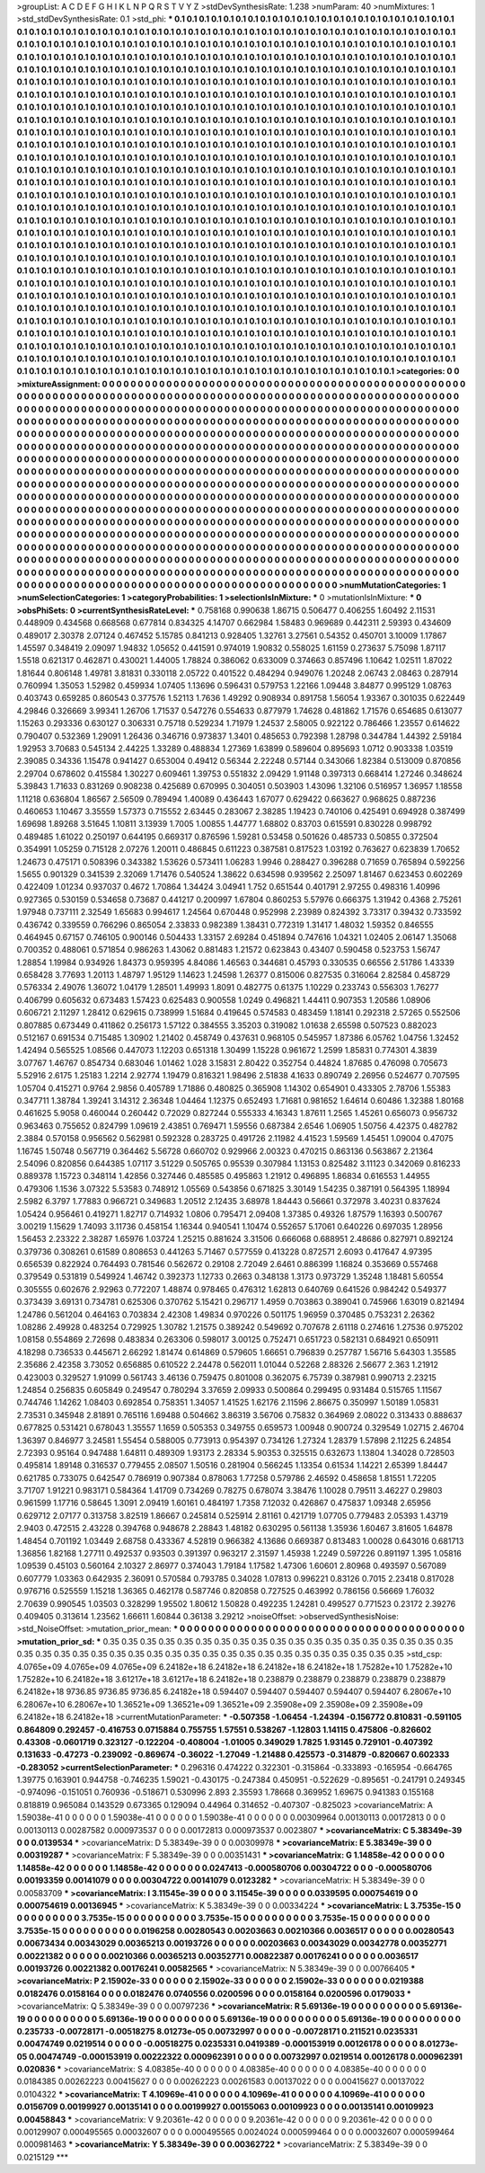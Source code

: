 >groupList:
A C D E F G H I K L
N P Q R S T V Y Z 
>stdDevSynthesisRate:
1.238 
>numParam:
40
>numMixtures:
1
>std_stdDevSynthesisRate:
0.1
>std_phi:
***
0.1 0.1 0.1 0.1 0.1 0.1 0.1 0.1 0.1 0.1
0.1 0.1 0.1 0.1 0.1 0.1 0.1 0.1 0.1 0.1
0.1 0.1 0.1 0.1 0.1 0.1 0.1 0.1 0.1 0.1
0.1 0.1 0.1 0.1 0.1 0.1 0.1 0.1 0.1 0.1
0.1 0.1 0.1 0.1 0.1 0.1 0.1 0.1 0.1 0.1
0.1 0.1 0.1 0.1 0.1 0.1 0.1 0.1 0.1 0.1
0.1 0.1 0.1 0.1 0.1 0.1 0.1 0.1 0.1 0.1
0.1 0.1 0.1 0.1 0.1 0.1 0.1 0.1 0.1 0.1
0.1 0.1 0.1 0.1 0.1 0.1 0.1 0.1 0.1 0.1
0.1 0.1 0.1 0.1 0.1 0.1 0.1 0.1 0.1 0.1
0.1 0.1 0.1 0.1 0.1 0.1 0.1 0.1 0.1 0.1
0.1 0.1 0.1 0.1 0.1 0.1 0.1 0.1 0.1 0.1
0.1 0.1 0.1 0.1 0.1 0.1 0.1 0.1 0.1 0.1
0.1 0.1 0.1 0.1 0.1 0.1 0.1 0.1 0.1 0.1
0.1 0.1 0.1 0.1 0.1 0.1 0.1 0.1 0.1 0.1
0.1 0.1 0.1 0.1 0.1 0.1 0.1 0.1 0.1 0.1
0.1 0.1 0.1 0.1 0.1 0.1 0.1 0.1 0.1 0.1
0.1 0.1 0.1 0.1 0.1 0.1 0.1 0.1 0.1 0.1
0.1 0.1 0.1 0.1 0.1 0.1 0.1 0.1 0.1 0.1
0.1 0.1 0.1 0.1 0.1 0.1 0.1 0.1 0.1 0.1
0.1 0.1 0.1 0.1 0.1 0.1 0.1 0.1 0.1 0.1
0.1 0.1 0.1 0.1 0.1 0.1 0.1 0.1 0.1 0.1
0.1 0.1 0.1 0.1 0.1 0.1 0.1 0.1 0.1 0.1
0.1 0.1 0.1 0.1 0.1 0.1 0.1 0.1 0.1 0.1
0.1 0.1 0.1 0.1 0.1 0.1 0.1 0.1 0.1 0.1
0.1 0.1 0.1 0.1 0.1 0.1 0.1 0.1 0.1 0.1
0.1 0.1 0.1 0.1 0.1 0.1 0.1 0.1 0.1 0.1
0.1 0.1 0.1 0.1 0.1 0.1 0.1 0.1 0.1 0.1
0.1 0.1 0.1 0.1 0.1 0.1 0.1 0.1 0.1 0.1
0.1 0.1 0.1 0.1 0.1 0.1 0.1 0.1 0.1 0.1
0.1 0.1 0.1 0.1 0.1 0.1 0.1 0.1 0.1 0.1
0.1 0.1 0.1 0.1 0.1 0.1 0.1 0.1 0.1 0.1
0.1 0.1 0.1 0.1 0.1 0.1 0.1 0.1 0.1 0.1
0.1 0.1 0.1 0.1 0.1 0.1 0.1 0.1 0.1 0.1
0.1 0.1 0.1 0.1 0.1 0.1 0.1 0.1 0.1 0.1
0.1 0.1 0.1 0.1 0.1 0.1 0.1 0.1 0.1 0.1
0.1 0.1 0.1 0.1 0.1 0.1 0.1 0.1 0.1 0.1
0.1 0.1 0.1 0.1 0.1 0.1 0.1 0.1 0.1 0.1
0.1 0.1 0.1 0.1 0.1 0.1 0.1 0.1 0.1 0.1
0.1 0.1 0.1 0.1 0.1 0.1 0.1 0.1 0.1 0.1
0.1 0.1 0.1 0.1 0.1 0.1 0.1 0.1 0.1 0.1
0.1 0.1 0.1 0.1 0.1 0.1 0.1 0.1 0.1 0.1
0.1 0.1 0.1 0.1 0.1 0.1 0.1 0.1 0.1 0.1
0.1 0.1 0.1 0.1 0.1 0.1 0.1 0.1 0.1 0.1
0.1 0.1 0.1 0.1 0.1 0.1 0.1 0.1 0.1 0.1
0.1 0.1 0.1 0.1 0.1 0.1 0.1 0.1 0.1 0.1
0.1 0.1 0.1 0.1 0.1 0.1 0.1 0.1 0.1 0.1
0.1 0.1 0.1 0.1 0.1 0.1 0.1 0.1 0.1 0.1
0.1 0.1 0.1 0.1 0.1 0.1 0.1 0.1 0.1 0.1
0.1 0.1 0.1 0.1 0.1 0.1 0.1 0.1 0.1 0.1
0.1 0.1 0.1 0.1 0.1 0.1 0.1 0.1 0.1 0.1
0.1 0.1 0.1 0.1 0.1 0.1 0.1 0.1 0.1 0.1
0.1 0.1 0.1 0.1 0.1 0.1 0.1 0.1 0.1 0.1
0.1 0.1 0.1 0.1 0.1 0.1 0.1 0.1 0.1 0.1
0.1 0.1 0.1 0.1 0.1 0.1 0.1 0.1 0.1 0.1
0.1 0.1 0.1 0.1 0.1 0.1 0.1 0.1 0.1 0.1
0.1 0.1 0.1 0.1 0.1 0.1 0.1 0.1 0.1 0.1
0.1 0.1 0.1 0.1 0.1 0.1 0.1 0.1 0.1 0.1
0.1 0.1 0.1 0.1 0.1 0.1 0.1 0.1 0.1 0.1
0.1 0.1 0.1 0.1 0.1 0.1 0.1 0.1 0.1 0.1
0.1 0.1 0.1 0.1 0.1 0.1 0.1 0.1 0.1 0.1
0.1 0.1 0.1 0.1 0.1 0.1 0.1 0.1 0.1 0.1
0.1 0.1 0.1 0.1 0.1 0.1 0.1 0.1 0.1 0.1
0.1 0.1 0.1 0.1 0.1 0.1 0.1 0.1 0.1 0.1
0.1 0.1 0.1 0.1 0.1 0.1 0.1 0.1 0.1 0.1
0.1 0.1 0.1 0.1 0.1 0.1 0.1 0.1 0.1 0.1
0.1 0.1 0.1 0.1 0.1 0.1 0.1 0.1 0.1 0.1
0.1 0.1 0.1 0.1 0.1 0.1 0.1 0.1 0.1 0.1
0.1 0.1 0.1 0.1 0.1 0.1 0.1 0.1 0.1 0.1
0.1 0.1 0.1 0.1 0.1 0.1 0.1 0.1 0.1 0.1
0.1 0.1 0.1 0.1 0.1 0.1 0.1 0.1 0.1 0.1
0.1 0.1 0.1 0.1 0.1 0.1 0.1 0.1 0.1 0.1
0.1 0.1 0.1 0.1 0.1 0.1 0.1 0.1 0.1 0.1
0.1 0.1 0.1 0.1 0.1 0.1 0.1 0.1 0.1 0.1
0.1 0.1 0.1 0.1 0.1 0.1 0.1 0.1 0.1 0.1
0.1 0.1 0.1 0.1 0.1 0.1 0.1 0.1 0.1 0.1
0.1 0.1 0.1 0.1 0.1 0.1 0.1 0.1 0.1 0.1
0.1 0.1 0.1 0.1 0.1 0.1 0.1 0.1 0.1 0.1
0.1 0.1 0.1 0.1 0.1 0.1 0.1 0.1 0.1 0.1
0.1 0.1 0.1 0.1 0.1 0.1 0.1 0.1 0.1 0.1
0.1 0.1 0.1 0.1 0.1 0.1 0.1 0.1 0.1 0.1
0.1 0.1 0.1 0.1 0.1 0.1 0.1 0.1 0.1 0.1
0.1 0.1 0.1 0.1 0.1 0.1 0.1 0.1 0.1 0.1
0.1 0.1 0.1 0.1 0.1 0.1 0.1 0.1 0.1 0.1
0.1 0.1 0.1 0.1 0.1 0.1 0.1 0.1 0.1 0.1
0.1 0.1 0.1 0.1 0.1 0.1 0.1 0.1 0.1 0.1
0.1 0.1 0.1 0.1 0.1 0.1 0.1 0.1 0.1 0.1
0.1 0.1 0.1 0.1 0.1 0.1 0.1 0.1 0.1 0.1
0.1 0.1 0.1 0.1 0.1 0.1 0.1 0.1 0.1 0.1
0.1 0.1 0.1 0.1 0.1 0.1 0.1 0.1 0.1 0.1
0.1 0.1 0.1 0.1 0.1 0.1 0.1 0.1 0.1 0.1
0.1 0.1 0.1 0.1 0.1 0.1 0.1 0.1 0.1 0.1
0.1 0.1 0.1 0.1 0.1 0.1 0.1 0.1 0.1 0.1
0.1 0.1 0.1 0.1 0.1 0.1 0.1 0.1 0.1 0.1
0.1 0.1 0.1 0.1 0.1 0.1 0.1 0.1 0.1 0.1
0.1 0.1 0.1 0.1 0.1 0.1 0.1 0.1 0.1 0.1
0.1 0.1 0.1 0.1 0.1 0.1 0.1 0.1 0.1 0.1
0.1 0.1 0.1 0.1 0.1 0.1 0.1 0.1 0.1 0.1
0.1 0.1 0.1 0.1 0.1 0.1 0.1 0.1 0.1 0.1
0.1 0.1 0.1 0.1 0.1 0.1 0.1 0.1 0.1 0.1
0.1 0.1 0.1 0.1 0.1 0.1 0.1 0.1 0.1 0.1
0.1 0.1 0.1 0.1 0.1 0.1 0.1 0.1 0.1 0.1
0.1 0.1 0.1 0.1 0.1 0.1 
>categories:
0 0
>mixtureAssignment:
0 0 0 0 0 0 0 0 0 0 0 0 0 0 0 0 0 0 0 0 0 0 0 0 0 0 0 0 0 0 0 0 0 0 0 0 0 0 0 0 0 0 0 0 0 0 0 0 0 0
0 0 0 0 0 0 0 0 0 0 0 0 0 0 0 0 0 0 0 0 0 0 0 0 0 0 0 0 0 0 0 0 0 0 0 0 0 0 0 0 0 0 0 0 0 0 0 0 0 0
0 0 0 0 0 0 0 0 0 0 0 0 0 0 0 0 0 0 0 0 0 0 0 0 0 0 0 0 0 0 0 0 0 0 0 0 0 0 0 0 0 0 0 0 0 0 0 0 0 0
0 0 0 0 0 0 0 0 0 0 0 0 0 0 0 0 0 0 0 0 0 0 0 0 0 0 0 0 0 0 0 0 0 0 0 0 0 0 0 0 0 0 0 0 0 0 0 0 0 0
0 0 0 0 0 0 0 0 0 0 0 0 0 0 0 0 0 0 0 0 0 0 0 0 0 0 0 0 0 0 0 0 0 0 0 0 0 0 0 0 0 0 0 0 0 0 0 0 0 0
0 0 0 0 0 0 0 0 0 0 0 0 0 0 0 0 0 0 0 0 0 0 0 0 0 0 0 0 0 0 0 0 0 0 0 0 0 0 0 0 0 0 0 0 0 0 0 0 0 0
0 0 0 0 0 0 0 0 0 0 0 0 0 0 0 0 0 0 0 0 0 0 0 0 0 0 0 0 0 0 0 0 0 0 0 0 0 0 0 0 0 0 0 0 0 0 0 0 0 0
0 0 0 0 0 0 0 0 0 0 0 0 0 0 0 0 0 0 0 0 0 0 0 0 0 0 0 0 0 0 0 0 0 0 0 0 0 0 0 0 0 0 0 0 0 0 0 0 0 0
0 0 0 0 0 0 0 0 0 0 0 0 0 0 0 0 0 0 0 0 0 0 0 0 0 0 0 0 0 0 0 0 0 0 0 0 0 0 0 0 0 0 0 0 0 0 0 0 0 0
0 0 0 0 0 0 0 0 0 0 0 0 0 0 0 0 0 0 0 0 0 0 0 0 0 0 0 0 0 0 0 0 0 0 0 0 0 0 0 0 0 0 0 0 0 0 0 0 0 0
0 0 0 0 0 0 0 0 0 0 0 0 0 0 0 0 0 0 0 0 0 0 0 0 0 0 0 0 0 0 0 0 0 0 0 0 0 0 0 0 0 0 0 0 0 0 0 0 0 0
0 0 0 0 0 0 0 0 0 0 0 0 0 0 0 0 0 0 0 0 0 0 0 0 0 0 0 0 0 0 0 0 0 0 0 0 0 0 0 0 0 0 0 0 0 0 0 0 0 0
0 0 0 0 0 0 0 0 0 0 0 0 0 0 0 0 0 0 0 0 0 0 0 0 0 0 0 0 0 0 0 0 0 0 0 0 0 0 0 0 0 0 0 0 0 0 0 0 0 0
0 0 0 0 0 0 0 0 0 0 0 0 0 0 0 0 0 0 0 0 0 0 0 0 0 0 0 0 0 0 0 0 0 0 0 0 0 0 0 0 0 0 0 0 0 0 0 0 0 0
0 0 0 0 0 0 0 0 0 0 0 0 0 0 0 0 0 0 0 0 0 0 0 0 0 0 0 0 0 0 0 0 0 0 0 0 0 0 0 0 0 0 0 0 0 0 0 0 0 0
0 0 0 0 0 0 0 0 0 0 0 0 0 0 0 0 0 0 0 0 0 0 0 0 0 0 0 0 0 0 0 0 0 0 0 0 0 0 0 0 0 0 0 0 0 0 0 0 0 0
0 0 0 0 0 0 0 0 0 0 0 0 0 0 0 0 0 0 0 0 0 0 0 0 0 0 0 0 0 0 0 0 0 0 0 0 0 0 0 0 0 0 0 0 0 0 0 0 0 0
0 0 0 0 0 0 0 0 0 0 0 0 0 0 0 0 0 0 0 0 0 0 0 0 0 0 0 0 0 0 0 0 0 0 0 0 0 0 0 0 0 0 0 0 0 0 0 0 0 0
0 0 0 0 0 0 0 0 0 0 0 0 0 0 0 0 0 0 0 0 0 0 0 0 0 0 0 0 0 0 0 0 0 0 0 0 0 0 0 0 0 0 0 0 0 0 0 0 0 0
0 0 0 0 0 0 0 0 0 0 0 0 0 0 0 0 0 0 0 0 0 0 0 0 0 0 0 0 0 0 0 0 0 0 0 0 0 0 0 0 0 0 0 0 0 0 0 0 0 0
0 0 0 0 0 0 0 0 0 0 0 0 0 0 0 0 0 0 0 0 0 0 0 0 0 0 
>numMutationCategories:
1
>numSelectionCategories:
1
>categoryProbabilities:
1 
>selectionIsInMixture:
***
0 
>mutationIsInMixture:
***
0 
>obsPhiSets:
0
>currentSynthesisRateLevel:
***
0.758168 0.990638 1.86715 0.506477 0.406255 1.60492 2.11531 0.448909 0.434568 0.668568
0.677814 0.834325 4.14707 0.662984 1.58483 0.969689 0.442311 2.59393 0.434609 0.489017
2.30378 2.07124 0.467452 5.15785 0.841213 0.928405 1.32761 3.27561 0.54352 0.450701
3.10009 1.17867 1.45597 0.348419 2.09097 1.94832 1.05652 0.441591 0.974019 1.90832
0.558025 1.61159 0.273637 5.75098 1.87117 1.5518 0.621317 0.462871 0.430021 1.44005
1.78824 0.386062 0.633009 0.374663 0.857496 1.10642 1.02511 1.87022 1.81644 0.806148
1.49781 3.81831 0.330118 2.05722 0.401522 0.484294 0.949076 1.20248 2.06743 2.08463
0.287914 0.760994 1.35053 1.52982 0.459934 1.07405 1.13696 0.596431 0.579753 1.22166
1.09448 3.84877 0.995129 1.08763 0.403743 0.659285 0.860543 0.377576 1.52113 1.7636
1.49292 0.908934 0.891758 1.56054 1.93367 0.301035 0.622449 4.29846 0.326669 3.99341
1.26706 1.71537 0.547276 0.554633 0.877979 1.74628 0.481862 1.71576 0.654685 0.613077
1.15263 0.293336 0.630127 0.306331 0.75718 0.529234 1.71979 1.24537 2.58005 0.922122
0.786466 1.23557 0.614622 0.790407 0.532369 1.29091 1.26436 0.346716 0.973837 1.3401
0.485653 0.792398 1.28798 0.344784 1.44392 2.59184 1.92953 3.70683 0.545134 2.44225
1.33289 0.488834 1.27369 1.63899 0.589604 0.895693 1.0712 0.903338 1.03519 2.39085
0.34336 1.15478 0.941427 0.653004 0.49412 0.56344 2.22248 0.57144 0.343066 1.82384
0.513009 0.870856 2.29704 0.678602 0.415584 1.30227 0.609461 1.39753 0.551832 2.09429
1.91148 0.397313 0.668414 1.27246 0.348624 5.39843 1.71633 0.831269 0.908238 0.425689
0.670995 0.304051 0.503903 1.43096 1.32106 0.516957 1.36957 1.18558 1.11218 0.636804
1.86567 2.56509 0.789494 1.40089 0.436443 1.67077 0.629422 0.663627 0.968625 0.887236
0.460653 1.10467 3.35559 1.57373 0.715552 2.63445 0.283067 2.38285 1.19423 0.740106
0.425491 0.694928 0.387499 1.69698 1.89268 3.51645 1.10811 3.13939 1.7005 1.00855
1.44777 1.68802 0.83703 0.615591 0.830228 0.998792 0.489485 1.61022 0.250197 0.644195
0.669317 0.876596 1.59281 0.53458 0.501626 0.485733 0.50855 0.372504 0.354991 1.05259
0.715128 2.07276 1.20011 0.486845 0.611223 0.387581 0.817523 1.03192 0.763627 0.623839
1.70652 1.24673 0.475171 0.508396 0.343382 1.53626 0.573411 1.06283 1.9946 0.288427
0.396288 0.71659 0.765894 0.592256 1.5655 0.901329 0.341539 2.32069 1.71476 0.540524
1.38622 0.634598 0.939562 2.25097 1.81467 0.623453 0.602269 0.422409 1.01234 0.937037
0.4672 1.70864 1.34424 3.04941 1.752 0.651544 0.401791 2.97255 0.498316 1.40996
0.927365 0.530159 0.534658 0.73687 0.441217 0.200997 1.67804 0.860253 5.57976 0.666375
1.31942 0.4368 2.75261 1.97948 0.737111 2.32549 1.65683 0.994617 1.24564 0.670448
0.952998 2.23989 0.824392 3.73317 0.39432 0.733592 0.436742 0.339559 0.766296 0.865054
2.33833 0.982389 1.38431 0.772319 1.31417 1.48032 1.59352 0.846555 0.464945 0.67157
0.746105 0.900146 0.504433 1.33157 2.69284 0.451894 0.747616 1.04321 1.02405 2.06147
1.35068 0.700352 0.488061 0.571854 0.986263 1.43062 0.881483 1.21572 0.623843 0.43407
0.590458 0.523753 1.56747 1.28854 1.19984 0.934926 1.84373 0.959395 4.84086 1.46563
0.344681 0.45793 0.330535 0.66556 2.51786 1.43339 0.658428 3.77693 1.20113 1.48797
1.95129 1.14623 1.24598 1.26377 0.815006 0.827535 0.316064 2.82584 0.458729 0.576334
2.49076 1.36072 1.04179 1.28501 1.49993 1.8091 0.482775 0.61375 1.10229 0.233743
0.556303 1.76277 0.406799 0.605632 0.673483 1.57423 0.625483 0.900558 1.0249 0.496821
1.44411 0.907353 1.20586 1.08906 0.606721 2.11297 1.28412 0.629615 0.738999 1.51684
0.419645 0.574583 0.483459 1.18141 0.292318 2.57265 0.552506 0.807885 0.673449 0.411862
0.256173 1.57122 0.384555 3.35203 0.319082 1.01638 2.65598 0.507523 0.882023 0.512167
0.691534 0.715485 1.30902 1.21402 0.458749 0.437631 0.968105 0.545957 1.87386 6.05762
1.04756 1.32452 1.42494 0.565525 1.08566 0.447073 1.12203 0.651318 1.30499 1.15228
0.961672 1.2599 1.85831 0.774301 4.3839 3.07767 1.46767 0.854734 0.683046 1.01462
1.028 3.15831 2.80422 0.352754 0.44824 1.87685 0.476098 0.705673 5.52916 2.6175
1.25183 1.2214 2.92774 1.19479 0.816321 1.98496 2.51838 4.1633 0.890749 2.26956
0.524677 0.707595 1.05704 0.415271 0.9764 2.9856 0.405789 1.71886 0.480825 0.365908
1.14302 0.654901 0.433305 2.78706 1.55383 0.347711 1.38784 1.39241 3.14312 2.36348
1.04464 1.12375 0.652493 1.71681 0.981652 1.64614 0.60486 1.32388 1.80168 0.461625
5.9058 0.460044 0.260442 0.72029 0.827244 0.555333 4.16343 1.87611 1.2565 1.45261
0.656073 0.956732 0.963463 0.755652 0.824799 1.09619 2.43851 0.769471 1.59556 0.687384
2.6546 1.06905 1.50756 4.42375 0.482782 2.3884 0.570158 0.956562 0.562981 0.592328
0.283725 0.491726 2.11982 4.41523 1.59569 1.45451 1.09004 0.47075 1.16745 1.50748
0.567719 0.364462 5.56728 0.660702 0.929966 2.00323 0.470215 0.863136 0.563867 2.21364
2.54096 0.820856 0.644385 1.07117 3.51229 0.505765 0.95539 0.307984 1.13153 0.825482
3.11123 0.342069 0.816233 0.889378 1.15723 0.348114 1.42856 0.327446 0.485585 0.495863
1.21912 0.496895 1.86834 0.616553 1.44955 0.479306 1.1536 3.07322 5.53583 0.748912
1.05569 0.543856 0.671825 3.30149 1.54235 0.387191 0.564395 1.18994 2.5982 6.3797
1.77883 0.966721 0.349683 1.20512 2.12435 3.68978 1.84443 0.56661 0.372978 3.40231
0.837624 1.05424 0.956461 0.419271 1.82717 0.714932 1.0806 0.795471 2.09408 1.37385
0.49326 1.87579 1.16393 0.500767 3.00219 1.15629 1.74093 3.11736 0.458154 1.16344
0.940541 1.10474 0.552657 5.17061 0.640226 0.697035 1.28956 1.56453 2.23322 2.38287
1.65976 1.03724 1.25215 0.881624 3.31506 0.666068 0.688951 2.48686 0.827971 0.892124
0.379736 0.308261 0.61589 0.808653 0.441263 5.71467 0.577559 0.413228 0.872571 2.6093
0.417647 4.97395 0.656539 0.822924 0.764493 0.781546 0.562672 0.29108 2.72049 2.6461
0.886399 1.16824 0.353669 0.557468 0.379549 0.531819 0.549924 1.46742 0.392373 1.12733
0.2663 0.348138 1.3173 0.973729 1.35248 1.18481 5.60554 0.305555 0.602676 2.92963
0.772207 1.48874 0.978465 0.476312 1.62813 0.640769 0.641526 0.984242 0.549377 0.373439
3.69131 0.734781 0.625306 0.370762 5.15421 0.296717 1.4959 0.703863 0.389041 0.745966
1.63019 0.821494 1.24786 0.561204 0.464163 0.703834 2.42308 1.49834 0.970226 0.501175
1.96959 0.370485 0.753231 2.26362 1.08286 2.49928 0.483254 0.729925 1.30782 1.21575
0.389242 0.549692 0.707678 2.61118 0.274616 1.27536 0.975202 1.08158 0.554869 2.72698
0.483834 0.263306 0.598017 3.00125 0.752471 0.651723 0.582131 0.684921 0.650911 4.18298
0.736533 0.445671 2.66292 1.81474 0.614869 0.579605 1.66651 0.796839 0.257787 1.56716
5.64303 1.35585 2.35686 2.42358 3.73052 0.656885 0.610522 2.24478 0.562011 1.01044
0.52268 2.88326 2.56677 2.363 1.21912 0.423003 0.329527 1.91099 0.561743 3.46136
0.759475 0.801008 0.362075 6.75739 0.387981 0.990713 2.23215 1.24854 0.256835 0.605849
0.249547 0.780294 3.37659 2.09933 0.500864 0.299495 0.931484 0.515765 1.11567 0.744746
1.14262 1.08403 0.692854 0.758351 1.34057 1.41525 1.62176 2.11596 2.86675 0.350997
1.50189 1.05831 2.73531 0.345948 2.81891 0.765116 1.69488 0.504662 3.86319 3.56706
0.75832 0.364969 2.08022 0.313433 0.888637 0.677825 0.531421 0.678043 1.35557 1.1659
0.505353 0.349755 0.659573 1.00948 0.900724 0.329549 1.02715 2.46704 1.36397 0.846977
3.24581 1.55454 0.588005 0.773913 0.954397 0.734126 1.27324 1.28379 1.57898 2.11225
6.24854 2.72393 0.95164 0.947488 1.64811 0.489309 1.93173 2.28334 5.90353 0.325515
0.632673 1.13804 1.34028 0.728503 0.495814 1.89148 0.316537 0.779455 2.08507 1.50516
0.281904 0.566245 1.13354 0.61534 1.14221 2.65399 1.84447 0.621785 0.733075 0.642547
0.786919 0.907384 0.878063 1.77258 0.579786 2.46592 0.458658 1.81551 1.72205 3.71707
1.91221 0.983171 0.584364 1.41709 0.734269 0.78275 0.678074 3.38476 1.10028 0.79511
3.46227 0.29803 0.961599 1.17716 0.58645 1.3091 2.09419 1.60161 0.484197 1.7358
7.12032 0.426867 0.475837 1.09348 2.65956 0.629712 2.07177 0.313758 3.82519 1.86667
0.245814 0.525914 2.81161 0.421719 1.07705 0.779483 2.05393 1.43719 2.9403 0.472515
2.43228 0.394768 0.948678 2.28843 1.48182 0.630295 0.561138 1.35936 1.60467 3.81605
1.64878 1.48454 0.701192 1.03449 2.68758 0.433367 4.52819 0.966382 4.13686 0.669387
0.813483 1.00028 0.643016 0.681713 1.36856 1.82168 1.27711 0.492537 0.93503 0.391397
0.963217 2.31597 1.45938 1.2249 0.597226 0.891197 1.395 1.05816 1.09539 0.45103
0.560164 2.10327 2.86977 0.374043 1.79184 1.17582 1.47306 1.60601 2.80968 0.493597
0.567089 0.607779 1.03363 0.642935 2.36091 0.570584 0.793785 0.34028 1.07813 0.996221
0.83126 0.7015 2.23418 0.817028 0.976716 0.525559 1.15218 1.36365 0.462178 0.587746
0.820858 0.727525 0.463992 0.786156 0.56669 1.76032 2.70639 0.990545 1.03503 0.328299
1.95502 1.80612 1.50828 0.492235 1.24281 0.499527 0.771523 0.23172 2.39276 0.409405
0.313614 1.23562 1.66611 1.60844 0.36138 3.29212 
>noiseOffset:
>observedSynthesisNoise:
>std_NoiseOffset:
>mutation_prior_mean:
***
0 0 0 0 0 0 0 0 0 0
0 0 0 0 0 0 0 0 0 0
0 0 0 0 0 0 0 0 0 0
0 0 0 0 0 0 0 0 0 0
>mutation_prior_sd:
***
0.35 0.35 0.35 0.35 0.35 0.35 0.35 0.35 0.35 0.35
0.35 0.35 0.35 0.35 0.35 0.35 0.35 0.35 0.35 0.35
0.35 0.35 0.35 0.35 0.35 0.35 0.35 0.35 0.35 0.35
0.35 0.35 0.35 0.35 0.35 0.35 0.35 0.35 0.35 0.35
>std_csp:
4.0765e+09 4.0765e+09 4.0765e+09 6.24182e+18 6.24182e+18 6.24182e+18 6.24182e+18 1.75282e+10 1.75282e+10 1.75282e+10
6.24182e+18 3.61217e+18 3.61217e+18 6.24182e+18 0.238879 0.238879 0.238879 0.238879 0.238879 6.24182e+18
9736.85 9736.85 9736.85 6.24182e+18 0.594407 0.594407 0.594407 0.594407 0.594407 6.28067e+10
6.28067e+10 6.28067e+10 1.36521e+09 1.36521e+09 1.36521e+09 2.35908e+09 2.35908e+09 2.35908e+09 6.24182e+18 6.24182e+18
>currentMutationParameter:
***
-0.507358 -1.06454 -1.24394 -0.156772 0.810831 -0.591105 0.864809 0.292457 -0.416753 0.0715884
0.755755 1.57551 0.538267 -1.12803 1.14115 0.475806 -0.826602 0.43308 -0.0601719 0.323127
-0.122204 -0.408004 -1.01005 0.349029 1.7825 1.93145 0.729101 -0.407392 0.131633 -0.47273
-0.239092 -0.869674 -0.36022 -1.27049 -1.21488 0.425573 -0.314879 -0.820667 0.602333 -0.283052
>currentSelectionParameter:
***
0.296316 0.474222 0.322301 -0.315864 -0.333893 -0.165954 -0.664765 1.39775 0.163901 0.944758
-0.746235 1.59021 -0.430175 -0.247384 0.450951 -0.522629 -0.895651 -0.241791 0.249345 -0.974096
-0.151051 0.760936 -0.518671 0.530996 2.893 2.35593 1.78668 0.369952 1.69675 0.941383
0.155168 0.818819 0.965084 0.143529 0.673365 0.129094 0.44964 0.314652 -0.407307 -0.825023
>covarianceMatrix:
A
1.59038e-41	0	0	0	0	0	
0	1.59038e-41	0	0	0	0	
0	0	1.59038e-41	0	0	0	
0	0	0	0.00309964	0.00130113	0.00172813	
0	0	0	0.00130113	0.00287582	0.000973537	
0	0	0	0.00172813	0.000973537	0.0023807	
***
>covarianceMatrix:
C
5.38349e-39	0	
0	0.0139534	
***
>covarianceMatrix:
D
5.38349e-39	0	
0	0.00309978	
***
>covarianceMatrix:
E
5.38349e-39	0	
0	0.00319287	
***
>covarianceMatrix:
F
5.38349e-39	0	
0	0.00351431	
***
>covarianceMatrix:
G
1.14858e-42	0	0	0	0	0	
0	1.14858e-42	0	0	0	0	
0	0	1.14858e-42	0	0	0	
0	0	0	0.0247413	-0.000580706	0.00304722	
0	0	0	-0.000580706	0.00193359	0.00141079	
0	0	0	0.00304722	0.00141079	0.0123282	
***
>covarianceMatrix:
H
5.38349e-39	0	
0	0.00583709	
***
>covarianceMatrix:
I
3.11545e-39	0	0	0	
0	3.11545e-39	0	0	
0	0	0.0339595	0.000754619	
0	0	0.000754619	0.00136945	
***
>covarianceMatrix:
K
5.38349e-39	0	
0	0.00334224	
***
>covarianceMatrix:
L
3.7535e-15	0	0	0	0	0	0	0	0	0	
0	3.7535e-15	0	0	0	0	0	0	0	0	
0	0	3.7535e-15	0	0	0	0	0	0	0	
0	0	0	3.7535e-15	0	0	0	0	0	0	
0	0	0	0	3.7535e-15	0	0	0	0	0	
0	0	0	0	0	0.0196258	0.00280543	0.00203663	0.00210366	0.0036517	
0	0	0	0	0	0.00280543	0.00673434	0.00343029	0.00365213	0.00193726	
0	0	0	0	0	0.00203663	0.00343029	0.00342778	0.00352771	0.00221382	
0	0	0	0	0	0.00210366	0.00365213	0.00352771	0.00822387	0.00176241	
0	0	0	0	0	0.0036517	0.00193726	0.00221382	0.00176241	0.00582565	
***
>covarianceMatrix:
N
5.38349e-39	0	
0	0.00766405	
***
>covarianceMatrix:
P
2.15902e-33	0	0	0	0	0	
0	2.15902e-33	0	0	0	0	
0	0	2.15902e-33	0	0	0	
0	0	0	0.0219388	0.0182476	0.0158164	
0	0	0	0.0182476	0.0740556	0.0200596	
0	0	0	0.0158164	0.0200596	0.0179033	
***
>covarianceMatrix:
Q
5.38349e-39	0	
0	0.00797236	
***
>covarianceMatrix:
R
5.69136e-19	0	0	0	0	0	0	0	0	0	
0	5.69136e-19	0	0	0	0	0	0	0	0	
0	0	5.69136e-19	0	0	0	0	0	0	0	
0	0	0	5.69136e-19	0	0	0	0	0	0	
0	0	0	0	5.69136e-19	0	0	0	0	0	
0	0	0	0	0	0.235733	-0.00728171	-0.00518275	8.01273e-05	0.00732997	
0	0	0	0	0	-0.00728171	0.211521	0.0235331	0.00474749	0.0219514	
0	0	0	0	0	-0.00518275	0.0235331	0.0419389	-0.000153919	0.00126178	
0	0	0	0	0	8.01273e-05	0.00474749	-0.000153919	0.00222322	0.000962391	
0	0	0	0	0	0.00732997	0.0219514	0.00126178	0.000962391	0.020836	
***
>covarianceMatrix:
S
4.08385e-40	0	0	0	0	0	
0	4.08385e-40	0	0	0	0	
0	0	4.08385e-40	0	0	0	
0	0	0	0.0184385	0.00262223	0.00415627	
0	0	0	0.00262223	0.00261583	0.00137022	
0	0	0	0.00415627	0.00137022	0.0104322	
***
>covarianceMatrix:
T
4.10969e-41	0	0	0	0	0	
0	4.10969e-41	0	0	0	0	
0	0	4.10969e-41	0	0	0	
0	0	0	0.0156709	0.00199927	0.00135141	
0	0	0	0.00199927	0.00155063	0.00109923	
0	0	0	0.00135141	0.00109923	0.00458843	
***
>covarianceMatrix:
V
9.20361e-42	0	0	0	0	0	
0	9.20361e-42	0	0	0	0	
0	0	9.20361e-42	0	0	0	
0	0	0	0.00129907	0.000495565	0.00032607	
0	0	0	0.000495565	0.0024024	0.000599464	
0	0	0	0.00032607	0.000599464	0.000981463	
***
>covarianceMatrix:
Y
5.38349e-39	0	
0	0.00362722	
***
>covarianceMatrix:
Z
5.38349e-39	0	
0	0.0215129	
***
